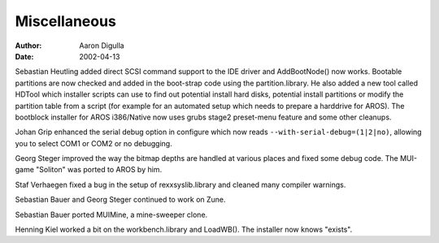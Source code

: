 =============
Miscellaneous
=============

:Author: Aaron Digulla
:Date:   2002-04-13

Sebastian Heutling added direct SCSI command support to the IDE driver
and AddBootNode() now works. Bootable partitions are now checked and
added in the boot-strap code using the partition.library.
He also added a new tool called HDTool which installer scripts
can use to find out potential install hard disks, potential install partitions
or modify the partition table from a script (for example for an automated
setup which needs to prepare a harddrive for AROS). The bootblock
installer for AROS i386/Native now uses grubs stage2 preset-menu feature
and some other cleanups.

Johan Grip enhanced the serial debug option in configure which now
reads ``--with-serial-debug=(1|2|no)``, allowing you to select COM1 or COM2 or no
debugging.

Georg Steger improved the way the bitmap depths are handled at various
places and fixed some debug code. The MUI-game "Soliton" was ported
to AROS by him.

Staf Verhaegen fixed a bug in the setup of rexxsyslib.library and cleaned
many compiler warnings.

Sebastian Bauer and Georg Steger continued to work on Zune.

Sebastian Bauer ported MUIMine, a mine-sweeper clone.

Henning Kiel worked a bit on the workbench.library and LoadWB(). The installer
now knows "exists".

